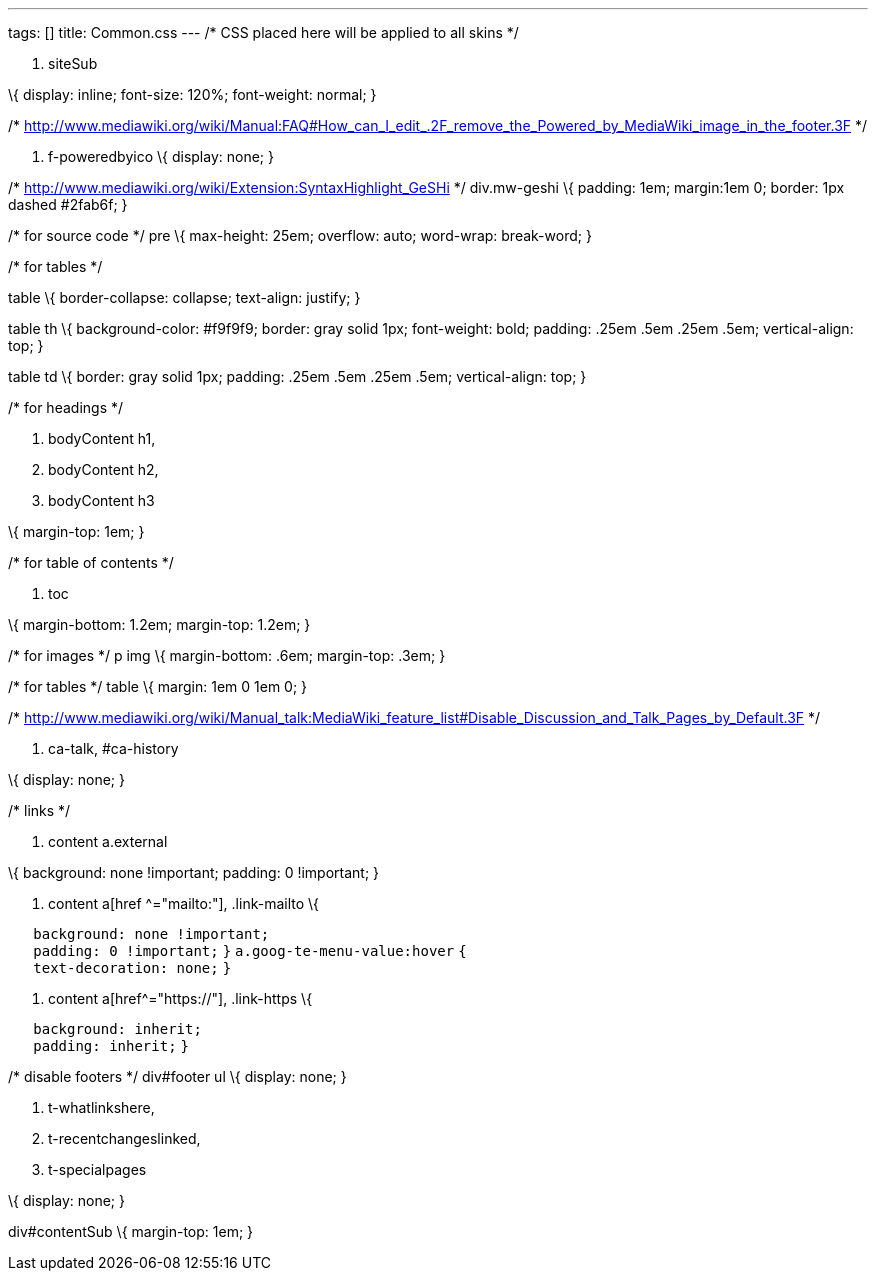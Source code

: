 ---
tags: []
title: Common.css
---
/* CSS placed here will be applied to all skins */

1.  siteSub

\{ display: inline; font-size: 120%; font-weight: normal; }

/*
http://www.mediawiki.org/wiki/Manual:FAQ#How_can_I_edit_.2F_remove_the_Powered_by_MediaWiki_image_in_the_footer.3F
*/

1.  f-poweredbyico \{ display: none; }

/* http://www.mediawiki.org/wiki/Extension:SyntaxHighlight_GeSHi */
div.mw-geshi \{ padding: 1em; margin:1em 0; border: 1px dashed #2fab6f;
}

/* for source code */ pre \{ max-height: 25em; overflow: auto;
word-wrap: break-word; }

/* for tables */

table \{ border-collapse: collapse; text-align: justify; }

table th \{ background-color: #f9f9f9; border: gray solid 1px;
font-weight: bold; padding: .25em .5em .25em .5em; vertical-align: top;
}

table td \{ border: gray solid 1px; padding: .25em .5em .25em .5em;
vertical-align: top; }

/* for headings */

1.  bodyContent h1,
2.  bodyContent h2,
3.  bodyContent h3

\{ margin-top: 1em; }

/* for table of contents */

1.  toc

\{ margin-bottom: 1.2em; margin-top: 1.2em; }

/* for images */ p img \{ margin-bottom: .6em; margin-top: .3em; }

/* for tables */ table \{ margin: 1em 0 1em 0; }

/*
http://www.mediawiki.org/wiki/Manual_talk:MediaWiki_feature_list#Disable_Discussion_and_Talk_Pages_by_Default.3F
*/

1.  ca-talk, #ca-history

\{ display: none; }

/* links */

1.  content a.external

\{ background: none !important; padding: 0 !important; }

1.  content a[href ^="mailto:"], .link-mailto \{

`   background: none !important;` +
`   padding: 0 !important;` `}` `a.goog-te-menu-value:hover` `{` +
`   text-decoration: none;` `}`

1.  content a[href^="https://"], .link-https \{

`   background: inherit;` +
`   padding: inherit;` `}`

/* disable footers */ div#footer ul \{ display: none; }

1.  t-whatlinkshere,
2.  t-recentchangeslinked,
3.  t-specialpages

\{ display: none; }

div#contentSub \{ margin-top: 1em; }
